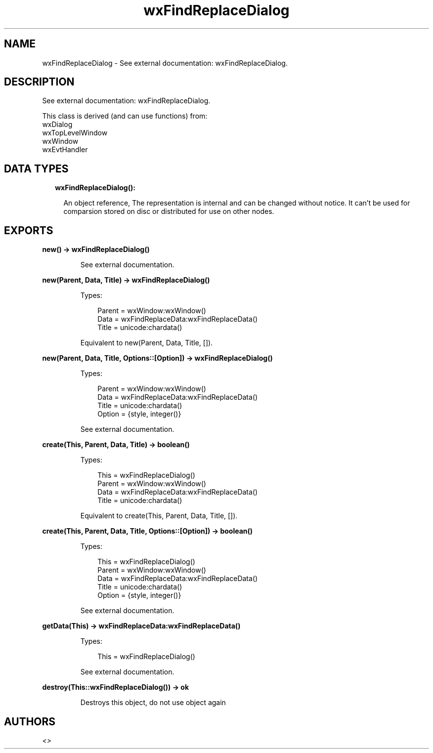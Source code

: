 .TH wxFindReplaceDialog 3 "wx 1.9.1" "" "Erlang Module Definition"
.SH NAME
wxFindReplaceDialog \- See external documentation: wxFindReplaceDialog.
.SH DESCRIPTION
.LP
See external documentation: wxFindReplaceDialog\&.
.LP
This class is derived (and can use functions) from: 
.br
wxDialog 
.br
wxTopLevelWindow 
.br
wxWindow 
.br
wxEvtHandler 
.SH "DATA TYPES"

.RS 2
.TP 2
.B
wxFindReplaceDialog():

.RS 2
.LP
An object reference, The representation is internal and can be changed without notice\&. It can\&'t be used for comparsion stored on disc or distributed for use on other nodes\&.
.RE
.RE
.SH EXPORTS
.LP
.B
new() -> wxFindReplaceDialog()
.br
.RS
.LP
See external documentation\&.
.RE
.LP
.B
new(Parent, Data, Title) -> wxFindReplaceDialog()
.br
.RS
.LP
Types:

.RS 3
Parent = wxWindow:wxWindow()
.br
Data = wxFindReplaceData:wxFindReplaceData()
.br
Title = unicode:chardata()
.br
.RE
.RE
.RS
.LP
Equivalent to new(Parent, Data, Title, [])\&.
.RE
.LP
.B
new(Parent, Data, Title, Options::[Option]) -> wxFindReplaceDialog()
.br
.RS
.LP
Types:

.RS 3
Parent = wxWindow:wxWindow()
.br
Data = wxFindReplaceData:wxFindReplaceData()
.br
Title = unicode:chardata()
.br
Option = {style, integer()}
.br
.RE
.RE
.RS
.LP
See external documentation\&.
.RE
.LP
.B
create(This, Parent, Data, Title) -> boolean()
.br
.RS
.LP
Types:

.RS 3
This = wxFindReplaceDialog()
.br
Parent = wxWindow:wxWindow()
.br
Data = wxFindReplaceData:wxFindReplaceData()
.br
Title = unicode:chardata()
.br
.RE
.RE
.RS
.LP
Equivalent to create(This, Parent, Data, Title, [])\&.
.RE
.LP
.B
create(This, Parent, Data, Title, Options::[Option]) -> boolean()
.br
.RS
.LP
Types:

.RS 3
This = wxFindReplaceDialog()
.br
Parent = wxWindow:wxWindow()
.br
Data = wxFindReplaceData:wxFindReplaceData()
.br
Title = unicode:chardata()
.br
Option = {style, integer()}
.br
.RE
.RE
.RS
.LP
See external documentation\&.
.RE
.LP
.B
getData(This) -> wxFindReplaceData:wxFindReplaceData()
.br
.RS
.LP
Types:

.RS 3
This = wxFindReplaceDialog()
.br
.RE
.RE
.RS
.LP
See external documentation\&.
.RE
.LP
.B
destroy(This::wxFindReplaceDialog()) -> ok
.br
.RS
.LP
Destroys this object, do not use object again
.RE
.SH AUTHORS
.LP

.I
<>